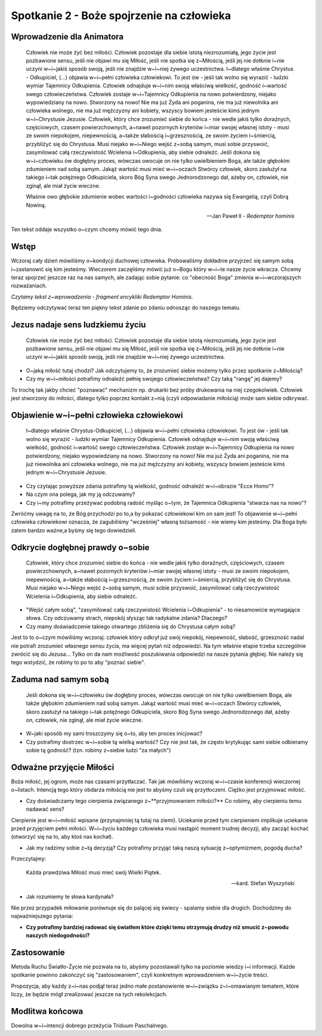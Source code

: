 *******************************************
Spotkanie 2 - Boże spojrzenie na człowieka
*******************************************

=====================================
Wprowadzenie dla Animatora
=====================================

    Człowiek nie może żyć bez miłości. Człowiek pozostaje dla siebie istotą  niezrozumiałą,  jego życie jest pozbawione  sensu, jeśli nie objawi mu się Miłość, jeśli nie spotka się z~Miłością, jeśli jej nie dotknie i~nie  uczyni  w~i~jakiś  sposób swoją,  jeśli  nie  znajdzie w~i~niej żywego uczestnictwa.  I~dlatego właśnie Chrystus - Odkupiciel,  (...)  objawia w~i~pełni  człowieka  człowiekowi.  To jest ów - jeśli tak wolno się wyrazić - ludzki wymiar Tajemnicy Odkupienia.  Człowiek  odnajduje w~i~nim swoją właściwą wielkość, godność i~wartość swego człowieczeństwa.  Człowiek zostaje w~i~Tajemnicy Odkupienia na nowo potwierdzony, niejako wypowiedziany na nowo. Stworzony na nowo! Nie ma już Żyda ani poganina, nie ma już niewolnika ani człowieka wolnego, nie ma już mężczyzny ani kobiety, wszyscy bowiem jesteście kimś jednym w~i~Chrystusie Jezusie. Człowiek, który chce zrozumieć siebie do końca - nie wedle jakiś tylko doraźnych, częściowych, czasem powierzchownych, a~nawet pozornych kryteriów i~miar swojej własnej istoty  - musi ze swoim niepokojem, niepewnością, a~także słabością i~grzesznością,  ze swoim życiem i~śmiercią, przybliżyć się do Chrystusa. Musi niejako w~i~Niego wejść z~sobą  samym, musi sobie przyswoić, zasymilować całą rzeczywistość Wcielenia i~Odkupienia,  aby siebie odnaleźć. Jeśli dokona się w~i~człowieku ów dogłębny proces, wówczas owocuje on nie tylko uwielbieniem Boga, ale także głębokim  zdumieniem  nad sobą samym. Jakąż wartość musi mieć w~i~oczach Stwórcy człowiek,  skoro zasłużył na takiego i~tak potężnego Odkupiciela, skoro  Bóg Syna swego Jednorodzonego dał, ażeby on, człowiek, nie zginął, ale miał życie wieczne.
    
    Właśnie owo głębokie zdumienie  wobec wartości i~godności człowieka nazywa się Ewangelią, czyli Dobrą Nowiną.

    --  Jan Paweł II - *Redemptor hominis*

Ten tekst oddaje wszystko o~czym chcemy mówić tego dnia.

==================================
Wstęp
==================================

Wczoraj  cały dzień mówiliśmy o~kondycji duchowej  człowieka. Próbowaliśmy dokładnie przyjrzeć się  samym sobą i~zastanowić się kim jesteśmy. Wieczorem zaczęliśmy mówić już o~Bogu który w~i~te nasze życie wkracza. Chcemy teraz spojrzeć jeszcze raz na nas samych, ale zadając sobie pytanie: co "obecność Boga" zmienia w~i~wczorajszych rozważaniach.

*Czytamy tekst z~wprowadzenia - fragment encykliki Redemptor Hominis.*

Będziemy odczytywać teraz ten piękny tekst zdanie po zdaniu odnosząc do naszego tematu.

==================================
Jezus nadaje sens ludzkiemu życiu
==================================

    Człowiek nie może żyć bez miłości. Człowiek pozostaje dla siebie istotą niezrozumiałą, jego życie jest pozbawione sensu, jeśli nie objawi mu się Miłość, jeśli  nie spotka się  z~Miłością, jeśli  jej nie dotknie i~nie uczyni w~i~jakiś sposób swoją, jeśli nie znajdzie w~i~niej żywego uczestnictwa.

* O~jaką miłość tutaj chodzi? Jak odczytujemy to, że zrozumieć siebie możemy tylko przez spotkanie z~Miłością? 
* Czy my w~i~miłości potrafimy odnaleźć pełnię swojego człowieczeństwa?  Czy taką "rangę" jej dajemy?

To trochę tak jakby chcieć "poznawać"  mechanizm np. drukarki  bez próby drukowania na niej czegokolwiek. Człowiek jest stworzony do miłości, dlatego tylko poprzez kontakt z~nią (czyli odpowiadanie miłością) może sam siebie odkrywać.

===========================================
Objawienie  w~i~pełni człowieka człowiekowi
===========================================

    I~dlatego właśnie Chrystus-Odkupiciel, (...)  objawia w~i~pełni człowieka człowiekowi. To jest ów - jeśli  tak wolno się wyrazić - ludzki wymiar Tajemnicy Odkupienia. Człowiek odnajduje w~i~nim swoją właściwą wielkość, godność i~wartość swego człowieczeństwa. Człowiek zostaje w~i~Tajemnicy Odkupienia na nowo potwierdzony, niejako wypowiedziany na nowo. Stworzony na nowo! Nie ma już Żyda ani poganina, nie ma już niewolnika ani człowieka wolnego, nie  ma już  mężczyzny ani kobiety, wszyscy bowiem jesteście kimś jednym w~i~Chrystusie Jezusie.
    
* Czy czytając powyższe zdania potrafimy tą wielkość,  godność odnaleźć w~i~obrazie "Ecce Homo"? 

* Na czym ona polega, jak my ją odczuwamy? 

* Czy i~my potrafimy przeżywać podobną radość myśląc o~tym, że Tajemnica Odkupienia "stwarza nas na nowo"?

Zwróćmy uwagę na to, że Bóg przychodzi  po to,a by pokazać człowiekowi kim on sam jest! To objawienie w~i~pełni człowieka człowiekowi oznacza, że zagubiliśmy "wcześniej"  własną tożsamość - nie wiemy kim jesteśmy. Dla Boga było zatem bardzo ważne,a byśmy się tego dowiedzieli.

===========================================
Odkrycie  dogłębnej prawdy  o~sobie
===========================================

    Człowiek, który chce zrozumieć siebie do końca - nie wedle jakiś tylko doraźnych, częściowych, czasem powierzchownych,  a~nawet pozornych kryteriów i~miar swojej własnej istoty - musi ze swoim niepokojem, niepewnością, a~także słabością i~grzesznością, ze swoim życiem i~śmiercią, przybliżyć się do Chrystusa. Musi niejako w~i~Niego wejść z~sobą samym,  musi sobie przyswoić, zasymilować całą rzeczywistość Wcielenia i~Odkupienia,  aby siebie odnaleźć.
    
* "Wejść całym sobą", "zasymilować całą rzeczywistość Wcielenia i~Odkupienia" - to niesamowicie wymagające słowa. Czy odczuwamy strach, niepokój słysząc tak radykalne zdania? Dlaczego?

* Czy mamy doświadczenie takiego otwartego  zbliżenia się do Chrystusa całym sobą?

Jest to to o~czym mówiliśmy wczoraj: człowiek który odkrył już swój niepokój, niepewność, słabość, grzeszność nadal nie potrafi zrozumieć własnego sensu życia, ma więcej pytań niż odpowiedzi. Na tym właśnie etapie trzeba szczególnie zwrócić się do Jezusa... Tylko on da nam możliwość poszukiwania odpowiedzi na nasze pytania głębiej.  Nie  należy się tego wstydzić,  że robimy to po to aby "poznać siebie".

===========================================
Zaduma  nad samym sobą
===========================================

    Jeśli  dokona się w~i~człowieku ów dogłębny  proces, wówczas owocuje on nie tylko uwielbieniem Boga, ale także głębokim zdumieniem nad sobą samym. Jakąż wartość musi mieć w~i~oczach Stwórcy człowiek, skoro zasłużył na takiego i~tak potężnego Odkupiciela, skoro Bóg Syna swego Jednorodzonego   dał, ażeby on, człowiek, nie zginął, ale miał życie wieczne.

* W~jaki sposób my sami troszczymy się o~to, aby ten proces inicjować?

* Czy potrafimy dostrzec w~i~sobie tą wielką wartość? Czy nie jest tak, że często krytykując sami siebie odbieramy sobie tą godność? (tzn. robimy z~siebie ludzi "za małych")

===========================================
Odważne przyjęcie Miłości
===========================================

Boża miłość, jej ogrom, może nas czasami przytłaczać. Tak jak mówiliśmy wczoraj w~i~czasie konferencji wieczornej o~listach. Intencją tego który obdarza miłością nie jest to abyśmy czuli się przytłoczeni. Ciężko jest przyjmować miłość.

* Czy doświadczamy tego cierpienia związanego z~**przyjmowaniem miłości?** Co robimy, aby cierpieniu temu nadawać sens?

Cierpienie  jest  w~i~miłość  wpisane (przynajmniej  tą  tutaj na ziemi). Uciekanie przed tym cierpieniem implikuje uciekanie przed przyjęciem pełni miłości. W~i~życiu każdego człowieka musi nastąpić moment trudnej decyzji, aby zacząć kochać (otworzyć się na to, aby ktoś nas kochał).

* Jak my radzimy sobie z~tą decyzją? Czy potrafimy przyjąć taką naszą sytuację z~optymizmem, pogodą ducha?

Przeczytajmy:

    Każda prawdziwa Miłość musi mieć swój Wielki Piątek.

    -- kard. Stefan Wyszyński
    
* Jak rozumiemy te słowa kardynała?

Nie przez przypadek miłowanie porównuje się do palącej  się świecy - spalamy siebie dla drugich. Dochodzimy do najważniejszego pytania:

* **Czy potrafimy  bardziej radować się światłem które dzięki temu otrzymują drudzy niż smucić z~powodu naszych niedogodności?**

===========================================
Zastosowanie
===========================================

Metoda Ruchu Światło-Życie nie pozwala na to, abyśmy pozostawali tylko na poziomie wiedzy i~i informacji. Każde spotkanie powinno zakończyć się
"zastosowaniem", czyli konkretnym wprowadzeniem w~i~życie treści.

Propozycja, aby każdy z~i~nas podjął teraz jedno małe postanowienie w~i~związku z~i~omawianym tematem, które liczy, że będzie mógł zrealizować jeszcze na tych rekolekcjach.

===========================================
Modlitwa końcowa
===========================================

Dowolna w~i~intencji dobrego przeżycia Triduum Paschalnego.